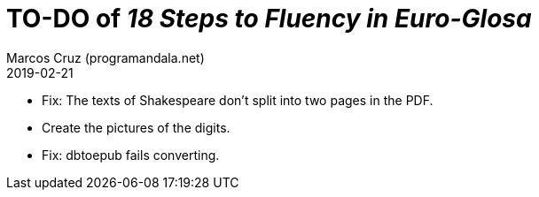 = TO-DO of _18 Steps to Fluency in Euro-Glosa_
:author: Marcos Cruz (programandala.net)
:revdate: 2019-02-21

- Fix: The texts of Shakespeare don't split into two pages in the PDF.
- Create the pictures of the digits.
- Fix: dbtoepub fails converting.
